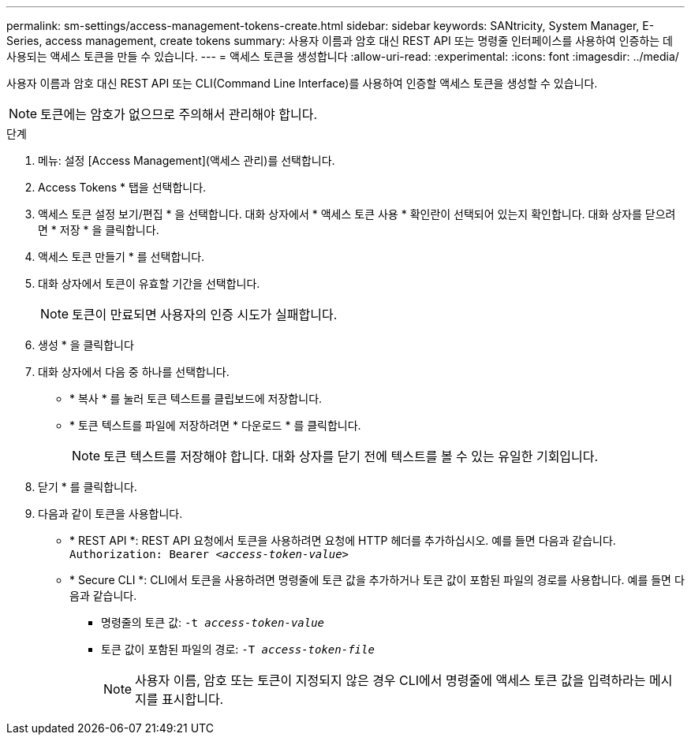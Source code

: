 ---
permalink: sm-settings/access-management-tokens-create.html 
sidebar: sidebar 
keywords: SANtricity, System Manager, E-Series, access management, create tokens 
summary: 사용자 이름과 암호 대신 REST API 또는 명령줄 인터페이스를 사용하여 인증하는 데 사용되는 액세스 토큰을 만들 수 있습니다. 
---
= 액세스 토큰을 생성합니다
:allow-uri-read: 
:experimental: 
:icons: font
:imagesdir: ../media/


[role="lead"]
사용자 이름과 암호 대신 REST API 또는 CLI(Command Line Interface)를 사용하여 인증할 액세스 토큰을 생성할 수 있습니다.


NOTE: 토큰에는 암호가 없으므로 주의해서 관리해야 합니다.

.단계
. 메뉴: 설정 [Access Management](액세스 관리)를 선택합니다.
. Access Tokens * 탭을 선택합니다.
. 액세스 토큰 설정 보기/편집 * 을 선택합니다. 대화 상자에서 * 액세스 토큰 사용 * 확인란이 선택되어 있는지 확인합니다. 대화 상자를 닫으려면 * 저장 * 을 클릭합니다.
. 액세스 토큰 만들기 * 를 선택합니다.
. 대화 상자에서 토큰이 유효할 기간을 선택합니다.
+

NOTE: 토큰이 만료되면 사용자의 인증 시도가 실패합니다.

. 생성 * 을 클릭합니다
. 대화 상자에서 다음 중 하나를 선택합니다.
+
** * 복사 * 를 눌러 토큰 텍스트를 클립보드에 저장합니다.
** * 토큰 텍스트를 파일에 저장하려면 * 다운로드 * 를 클릭합니다.
+

NOTE: 토큰 텍스트를 저장해야 합니다. 대화 상자를 닫기 전에 텍스트를 볼 수 있는 유일한 기회입니다.



. 닫기 * 를 클릭합니다.
. 다음과 같이 토큰을 사용합니다.
+
** * REST API *: REST API 요청에서 토큰을 사용하려면 요청에 HTTP 헤더를 추가하십시오. 예를 들면 다음과 같습니다.
`Authorization: Bearer _<access-token-value>_`
** * Secure CLI *: CLI에서 토큰을 사용하려면 명령줄에 토큰 값을 추가하거나 토큰 값이 포함된 파일의 경로를 사용합니다. 예를 들면 다음과 같습니다.
+
*** 명령줄의 토큰 값: `-t _access-token-value_`
*** 토큰 값이 포함된 파일의 경로: `-T _access-token-file_`
+

NOTE: 사용자 이름, 암호 또는 토큰이 지정되지 않은 경우 CLI에서 명령줄에 액세스 토큰 값을 입력하라는 메시지를 표시합니다.






